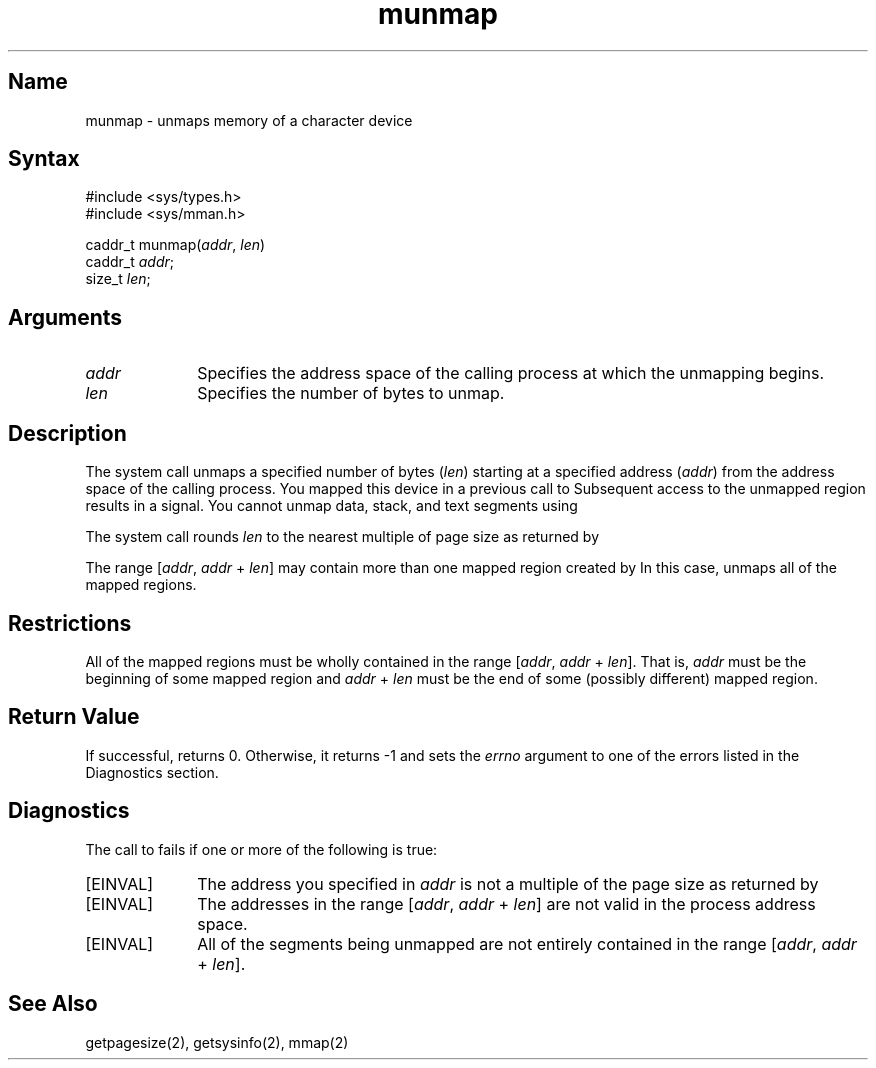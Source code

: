 .TH munmap 2
.SH Name
munmap \- unmaps memory of a character device
.SH Syntax
#include <sys/types.h>
.br
#include <sys/mman.h>
.nf

caddr_t munmap(\fIaddr\fP, \fIlen\fP)
caddr_t \fIaddr\fP;
size_t \fIlen\fP;
.fi
.SH Arguments
.TP 10
\fIaddr\fP
Specifies the address space of the calling process at which the unmapping
begins.
.TP 10
\fIlen\fP
Specifies the number of bytes to unmap.
.SH Description
.NXR "munmap call"
.NXR "memory unmapping" "munmap call"
The
.PN munmap
system call unmaps a specified number of bytes 
(\fIlen\fP)
starting at a specified address
(\fIaddr\fP)
from the address space of the calling process.
You mapped this device in a previous call to
.PN mmap .
Subsequent access to the unmapped region results in a 
.PN SIGSEGV
signal.
You cannot unmap
data, stack, and text segments using
.PN munmap .
.PP
The
.PN munmap
system call
rounds
\fIlen\fP
to the nearest multiple of page size as returned by
.PN getpagesize .
.PP
The range [\fIaddr\fP, \fIaddr\fP + \fIlen\fP] may contain more than one
mapped region created by
.PN mmap .
In this case,
.PN munmap
unmaps all of the mapped regions.
.SH Restrictions
All of the mapped regions must be wholly contained in the range
[\fIaddr\fP, \fIaddr\fP + \fIlen\fP].
That is,
\fIaddr\fP
must be the beginning of some mapped region and
\fIaddr\fP + \fIlen\fP
must be the end of some (possibly different) mapped region.
.SH Return Value
If successful,
.PN munmap
returns 0.
Otherwise, it returns \-1
and sets the
\fIerrno\fP
argument to one of the errors listed in the Diagnostics section.
.SH Diagnostics
The call to
.PN munmap 
fails if one or more of the following is true:
.TP 10
[EINVAL]
The address you specified in
\fIaddr\fP
is not a multiple of the page size as returned by
.PN getsysinfo .
.TP 10
[EINVAL]
The addresses in the range [\fIaddr\fP, \fIaddr\fP + \fIlen\fP] are not
valid in the process address space.
.TP 10
[EINVAL]
All of the segments being unmapped are not entirely contained in the
range [\fIaddr\fP, \fIaddr\fP + \fIlen\fP]. 
.SH See Also
getpagesize(2), getsysinfo(2), mmap(2)
